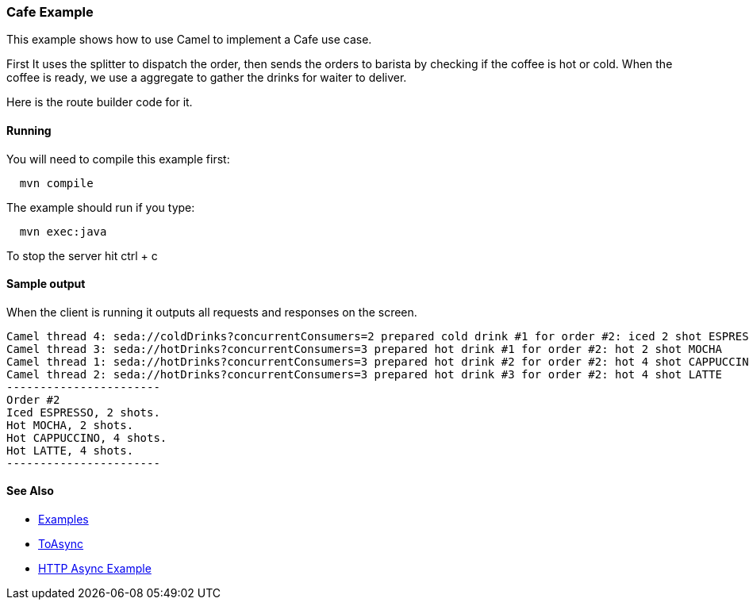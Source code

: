 [[ConfluenceContent]]
[[CafeExample-CafeExample]]
Cafe Example
~~~~~~~~~~~~

This example shows how to use Camel to implement a Cafe use case.

First It uses the splitter to dispatch the order, then sends the orders
to barista by checking if the coffee is hot or cold. When the coffee is
ready, we use a aggregate to gather the drinks for waiter to deliver.

Here is the route builder code for it.

[[CafeExample-Running]]
Running
^^^^^^^

You will need to compile this example first:

[source,brush:,java;,gutter:,false;,theme:,Default]
----
  mvn compile
----

The example should run if you type:

[source,brush:,java;,gutter:,false;,theme:,Default]
----
  mvn exec:java 
----

To stop the server hit ctrl + c

[[CafeExample-Sampleoutput]]
Sample output
^^^^^^^^^^^^^

When the client is running it outputs all requests and responses on the
screen.

[source,brush:,java;,gutter:,false;,theme:,Default]
----

Camel thread 4: seda://coldDrinks?concurrentConsumers=2 prepared cold drink #1 for order #2: iced 2 shot ESPRESSO
Camel thread 3: seda://hotDrinks?concurrentConsumers=3 prepared hot drink #1 for order #2: hot 2 shot MOCHA
Camel thread 1: seda://hotDrinks?concurrentConsumers=3 prepared hot drink #2 for order #2: hot 4 shot CAPPUCCINO
Camel thread 2: seda://hotDrinks?concurrentConsumers=3 prepared hot drink #3 for order #2: hot 4 shot LATTE
-----------------------
Order #2
Iced ESPRESSO, 2 shots.
Hot MOCHA, 2 shots.
Hot CAPPUCCINO, 4 shots.
Hot LATTE, 4 shots.
-----------------------
----

[[CafeExample-SeeAlso]]
See Also
^^^^^^^^

* link:examples.html[Examples]
* link:toasync.html[ToAsync]
* link:http-async-example.html[HTTP Async Example]
